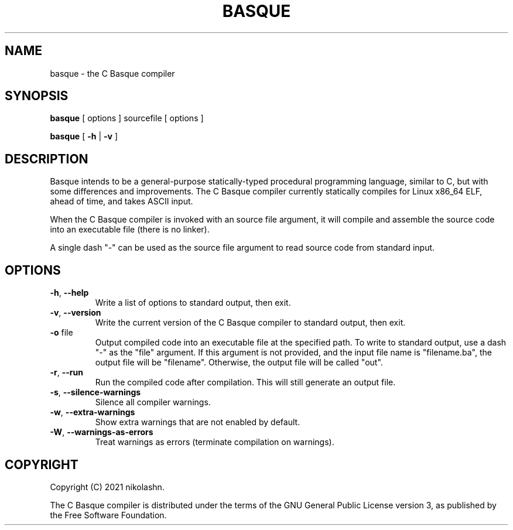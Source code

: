 .TH BASQUE 1
.SH NAME
basque \- the C Basque compiler
.SH SYNOPSIS
.B basque
[ options ] sourcefile [ options ]
.P
.B basque
[
.B \-h
|
.B \-v
]
.SH DESCRIPTION
Basque intends to be a general-purpose statically-typed procedural programming language, similar to C, but with some differences and improvements.
The C Basque compiler currently statically compiles for Linux x86_64 ELF, ahead of time, and takes ASCII input.
.PP
When the C Basque compiler is invoked with an source file argument, it will compile and assemble the source code into an executable file (there is no linker).
.PP
A single dash "\-" can be used as the source file argument to read source code from standard input.
.SH OPTIONS
.TP
.BR \-h ", " \-\-help
Write a list of options to standard output, then exit.
.TP
.BR \-v ", " \-\-version
Write the current version of the C Basque compiler to standard output, then exit.
.TP
.BR \-o " file"
Output compiled code into an executable file at the specified path. To write to standard output, use a dash "\-" as the "file" argument. If this argument is not provided, and the input file name is "filename.ba", the output file will be "filename". Otherwise, the output file will be called "out".
.TP
.BR \-r ", " \-\-run
Run the compiled code after compilation. This will still generate an output file.
.TP
.BR \-s ", " \-\-silence\-warnings
Silence all compiler warnings.
.TP
.BR \-w ", " \-\-extra-warnings
Show extra warnings that are not enabled by default.
.TP
.BR \-W ", " \-\-warnings-as-errors
Treat warnings as errors (terminate compilation on warnings).
.SH COPYRIGHT
Copyright (C) 2021 nikolashn.
.PP
The C Basque compiler is distributed under the terms of the GNU General Public License version 3, as published by the Free Software Foundation.
